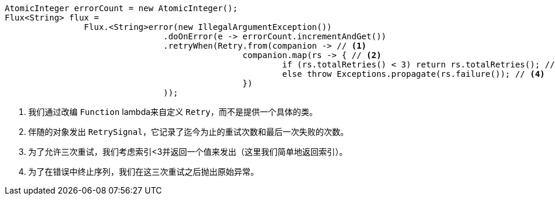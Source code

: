 ====
[source,java]
----
AtomicInteger errorCount = new AtomicInteger();
Flux<String> flux =
		Flux.<String>error(new IllegalArgumentException())
				.doOnError(e -> errorCount.incrementAndGet())
				.retryWhen(Retry.from(companion -> // <1>
						companion.map(rs -> { // <2>
							if (rs.totalRetries() < 3) return rs.totalRetries(); // <3>
							else throw Exceptions.propagate(rs.failure()); // <4>
						})
				));
----
<1> 我们通过改编 `Function` lambda来自定义 `Retry`，而不是提供一个具体的类。
<2> 伴随的对象发出 `RetrySignal`，它记录了迄今为止的重试次数和最后一次失败的次数。
<3> 为了允许三次重试，我们考虑索引<3并返回一个值来发出（这里我们简单地返回索引）。
<4> 为了在错误中终止序列，我们在这三次重试之后抛出原始异常。
====
